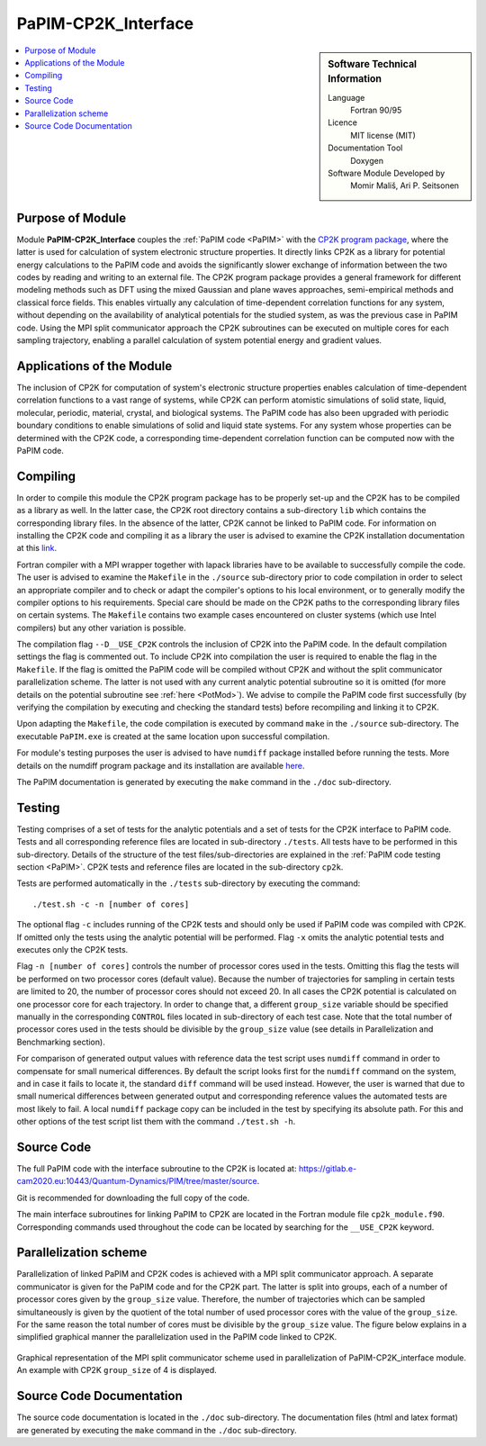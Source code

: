 .. _PaPIM-CP2K_Interface:

####################
PaPIM-CP2K_Interface
####################

.. sidebar:: Software Technical Information

  Language
    Fortran 90/95

  Licence
    MIT license (MIT)

  Documentation Tool
    Doxygen

  Software Module Developed by
    Momir Mališ, Ari P. Seitsonen

.. contents:: :local:



Purpose of Module
_________________

Module **PaPIM-CP2K_Interface** couples the :ref:`PaPIM code <PaPIM>` with the 
`CP2K program package <https://www.cp2k.org/about>`_, where the latter is used for calculation of system 
electronic structure properties. 
It directly links CP2K as a library for potential energy calculations to the PaPIM code and avoids the 
significantly slower exchange of information between the two codes by reading and writing to an external file. 
The CP2K program package provides a general framework for different modeling methods such as DFT using 
the mixed Gaussian and plane waves approaches, semi-empirical methods and classical force fields. 
This enables virtually any calculation of time-dependent correlation functions for any system, without depending on 
the availability of analytical potentials for the studied system, as was the previous case in PaPIM code. 
Using the MPI split communicator approach the CP2K subroutines can be executed on multiple cores for each 
sampling trajectory, enabling a parallel calculation of system potential energy and gradient values. 



Applications of the Module
__________________________

The inclusion of CP2K for computation of system's electronic structure properties enables calculation of 
time-dependent correlation functions to a vast range of systems, while CP2K can perform atomistic simulations 
of solid state, liquid, molecular, periodic, material, crystal, and biological systems. 
The PaPIM code has also been upgraded with periodic boundary conditions to enable simulations of solid and 
liquid state systems. 
For any system whose properties can be determined with the CP2K code, a corresponding time-dependent correlation 
function can be computed now with the PaPIM code. 



Compiling
_________

In order to compile this module the CP2K program package has to be properly set-up and the CP2K has to be 
compiled as a library as well. 
In the latter case, the CP2K root directory contains a sub-directory ``lib`` which 
contains the corresponding library files. 
In the absence of the latter, CP2K cannot be linked to PaPIM code. 
For information on installing the CP2K code and compiling it as a library the user is advised to examine the 
CP2K installation documentation at this `link <https://www.cp2k.org/howto:compile>`_. 

Fortran compiler with a MPI wrapper together with lapack libraries have to be available to successfully 
compile the code. 
The user is advised to examine the ``Makefile`` in the ``./source`` sub-directory prior to code compilation 
in order to select an appropriate compiler and to check or adapt the compiler's options 
to his local environment, or to generally modify the compiler options to his requirements. 
Special care should be made on the CP2K paths to the corresponding library files on certain systems. 
The ``Makefile`` contains two example cases encountered on cluster systems (which use Intel compilers) 
but any other variation is possible. 

The compilation flag ``--D__USE_CP2K`` controls the inclusion of CP2K into the PaPIM code. 
In the default compilation settings the flag is commented out. 
To include CP2K into compilation the user is required to enable the flag in the ``Makefile``. 
If the flag is omitted the PaPIM code will be compiled without CP2K and without the split communicator 
parallelization scheme. 
The latter is not used with any current analytic potential subroutine so it is omitted (for more 
details on the potential subroutine see :ref:`here <PotMod>`). 
We advise to compile the PaPIM code first successfully (by verifying the compilation by executing and checking 
the standard tests) before recompiling and linking it to CP2K. 

Upon adapting the ``Makefile``, the code compilation is executed by command ``make`` in the ``./source`` 
sub-directory. 
The executable ``PaPIM.exe`` is created at the same location upon successful compilation.

For module's testing purposes the user is advised to have ``numdiff`` package installed before running the tests. 
More details on the numdiff program package and its installation are available 
`here <http://www.nongnu.org/numdiff/>`_.

The PaPIM documentation is generated by executing the ``make`` command in the ``./doc`` sub-directory.



Testing
_______

Testing comprises of a set of tests for the analytic potentials and a set of tests for the CP2K interface 
to PaPIM code. 
Tests and all corresponding reference files are located in sub-directory ``./tests``. 
All tests have to be performed in this sub-directory. 
Details of the structure of the test files/sub-directories are explained in the :ref:`PaPIM code testing 
section <PaPIM>`. 
CP2K tests and reference files are located in the sub-directory ``cp2k``.

Tests are performed automatically in the ``./tests`` sub-directory by executing the command:

::

	./test.sh -c -n [number of cores]

The optional flag ``-c`` includes running of the CP2K tests and should only be used if PaPIM 
code was compiled with CP2K. 
If omitted only the tests using the analytic potential will be performed. 
Flag ``-x`` omits the analytic potential tests and executes only the CP2K tests. 

Flag ``-n [number of cores]`` controls the number of processor cores used in the tests. 
Omitting this flag the tests will be performed on two processor cores (default value).
Because the number of trajectories for sampling in certain tests are limited to 20, the number 
of processor cores should not exceed 20. 
In all cases the CP2K potential is calculated on one processor core for each trajectory. 
In order to change that, a different ``group_size`` variable should be specified manually in the 
corresponding ``CONTROL`` files located in sub-directory of each test case. 
Note that the total number of processor cores used in the tests should be divisible by the ``group_size`` 
value (see details in Parallelization and Benchmarking section).

For comparison of generated output values with reference data the test script uses ``numdiff`` command 
in order to compensate for small numerical differences. 
By default the script looks first for the ``numdiff`` command on the system, and in case it fails to 
locate it, the standard ``diff`` command will be used instead. 
However, the user is warned that due to small numerical differences between generated output and corresponding 
reference values the automated tests are most likely to fail. 
A local ``numdiff`` package copy can be included in the test by specifying its absolute path. 
For this and other options of the test script list them with the command ``./test.sh -h``.



Source Code
___________

The full PaPIM code with the interface subroutine to the CP2K is located at: 
https://gitlab.e-cam2020.eu:10443/Quantum-Dynamics/PIM/tree/master/source.

Git is recommended for downloading the full copy of the code.

The main interface subroutines for linking PaPIM to CP2K are located in the Fortran module 
file ``cp2k_module.f90``. Corresponding commands used throughout the code can be located by searching 
for the ``__USE_CP2K`` keyword. 



Parallelization scheme
______________________

Parallelization of linked PaPIM and CP2K codes is achieved with a MPI split communicator approach. 
A separate communicator is given for the PaPIM code and for the CP2K part. 
The latter is split into groups, each of a number of processor cores given by the ``group_size`` value. 
Therefore, the number of trajectories which can be sampled simultaneously is given by the quotient of the 
total number of used processor cores with the value of the ``group_size``. 
For the same reason the total number of cores must be divisible by the ``group_size`` value. 
The figure below explains in a simplified graphical manner the parallelization used in the PaPIM code 
linked to CP2K.

.. figure:: ./papim-cp2k_parallel.png
   :width: 50 %
   :align: center

   Graphical representation of the MPI split communicator scheme used in parallelization of PaPIM-CP2K_interface module. An example with CP2K ``group_size`` of 4 is displayed.



Source Code Documentation
_________________________

The source code documentation is located in the ``./doc`` sub-directory. 
The documentation files (html and latex format) are generated by executing the ``make`` command in the ``./doc`` 
sub-directory.




